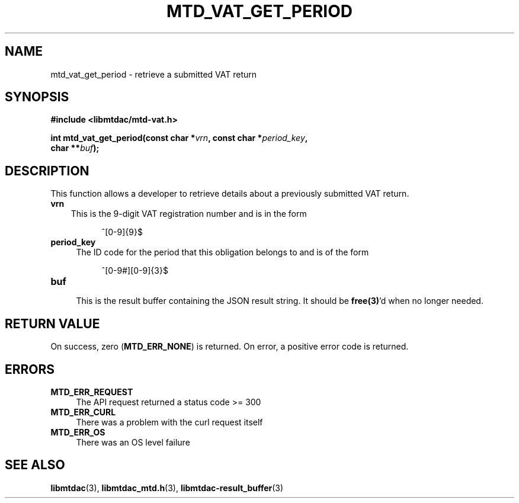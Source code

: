 .TH MTD_VAT_GET_PERIOD 3 "September 24, 2020" "" "libmtdac"

.SH NAME

mtd_vat_get_period \- retrieve a submitted VAT return

.SH SYNOPSIS

.B #include <libmtdac/mtd-vat.h>
.PP
.nf
.BI "int mtd_vat_get_period(const char *" vrn ", const char *" period_key ",
.BI "                       char **" buf );
.ni

.SH DESCRIPTION

This function allows a developer to retrieve details about a previously
submitted VAT return.

.TP 3
.B vrn
This is the 9-digit VAT registration number and is in the form
.PP
.RS 8
^[0-9]{9}$
.RE

.TP 4
.B period_key
The ID code for the period that this obligation belongs to and is of the form
.PP
.RS 8
^[0-9#][0-9]{3}$
.RE

.TP
.B buf
.RS 4
This is the result buffer containing the JSON result string. It should be
\fBfree(3)\fP'd when no longer needed.
.RE

.SH RETURN VALUE

On success, zero (\fBMTD_ERR_NONE\fP) is returned. On error, a positive error
code is returned.

.SH ERRORS

.TP 4
.B MTD_ERR_REQUEST
The API request returned a status code >= 300

.TP
.B MTD_ERR_CURL
There was a problem with the curl request itself

.TP
.B MTD_ERR_OS
There was an OS level failure

.SH SEE ALSO

.BR libmtdac (3),
.BR libmtdac_mtd.h (3),
.BR libmtdac-result_buffer (3)
